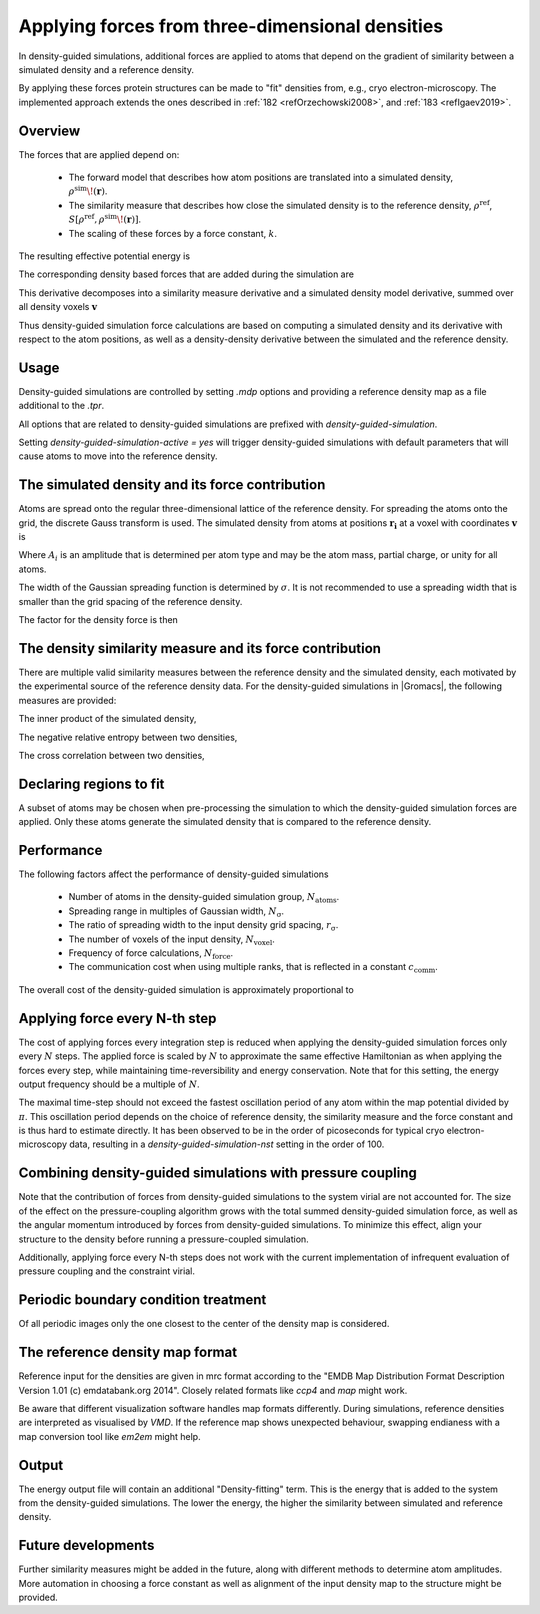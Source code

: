 .. _density-guided-simulation:

Applying forces from three-dimensional densities
------------------------------------------------

In density-guided simulations, additional forces are applied to atoms that depend
on the gradient of similarity between a simulated density and a reference density.

By applying these forces protein structures can be made to "fit" densities
from, e.g., cryo electron-microscopy. The implemented approach extends the ones
described in \ :ref:`182 <refOrzechowski2008>`, and \ :ref:`183 <refIgaev2019>`.

Overview
^^^^^^^^

The forces that are applied depend on:

 * The forward model that describes how atom positions are translated into a
   simulated density, :math:`\rho^{\mathrm{sim}}\!(\mathbf{r})`.
 * The similarity measure that describes how close the simulated density is to
   the reference density, :math:`\rho^{\mathrm{ref}}`, :math:`S[\rho^{\mathrm{ref}},\rho^{\mathrm{sim}}\!(\mathbf{r})]`.
 * The scaling of these forces by a force constant, :math:`k`.

The resulting effective potential energy is

.. math:: U = U_{\mathrm{forcefield}}(\mathbf{r}) - k S[\rho^{\mathrm{ref}},\rho^{\mathrm{sim}}\!(\mathbf{r})]\,\mathrm{.}
          :label: eqndensone

The corresponding density based forces that are added during the simulation are

.. math:: \mathbf{F}_{\mathrm{density}} = k \nabla_{\mathbf{r}} S[\rho^{\mathrm{ref}},\rho^{\mathrm{sim}}\!(\mathbf{r})]\,\mathrm{.}
          :label: eqndenstwo

This derivative decomposes into a similarity measure derivative and a simulated
density model derivative, summed over all density voxels :math:`\mathbf{v}`

.. math:: \mathbf{F}_{\mathrm{density}} = k \sum_{\mathbf{v}}\partial_{\rho_{\mathbf{v}}^{\mathrm{sim}}} S[\rho^{\mathrm{ref}},\rho^{\mathrm{sim}}] \cdot \nabla_{\mathbf{r}} \rho_{\mathbf{v}}^{\mathrm{sim}}\!(\mathbf{r})\,\mathrm{.}
          :label: eqndensthree

Thus density-guided simulation force calculations are based on computing a
simulated density and its derivative with respect to the atom positions, as
well as a density-density derivative between the simulated and the reference
density.

Usage
^^^^^

Density-guided simulations are controlled by setting `.mdp` options and
providing a reference density map as a file additional to the `.tpr`.

All options that are related to density-guided simulations are prefixed with
`density-guided-simulation`.

Setting `density-guided-simulation-active = yes` will trigger density-guided
simulations with default parameters that will cause atoms to move into the
reference density.

The simulated density and its force contribution
^^^^^^^^^^^^^^^^^^^^^^^^^^^^^^^^^^^^^^^^^^^^^^^^

Atoms are spread onto the regular three-dimensional lattice of the reference
density. For spreading the atoms onto the grid, the discrete Gauss transform is
used. The simulated density from atoms at positions :math:`\mathbf{r_i}` at a
voxel with coordinates :math:`\mathbf{v}` is

.. math:: \rho_{\mathbf{v}} = \sum_i A_i \frac{1}{\sqrt{2\pi}^3\sigma^3} \exp[-\frac{(\mathbf{r_i}-\mathbf{v})^2}{2 \sigma^2}]\,\mathrm{.}
          :label: eqndensfour

Where :math:`A_i` is an amplitude that is determined per atom type and may be
the atom mass, partial charge, or unity for all atoms.

The width of the Gaussian spreading function is determined by :math:`\sigma`.
It is not recommended to use a spreading width that is smaller than the
grid spacing of the reference density.

The factor for the density force is then

.. math:: \nabla_{r} \rho_{\mathbf{v}}^{\mathrm{sim}}\!(\mathbf{r}) = \sum_{i} - A_i \frac{(\mathbf{r_i}-\mathbf{v})}{\sigma} \frac{1}{\sqrt{2\pi}^3\sigma^3} \exp[-\frac{(\mathbf{r_i}-\mathbf{v})^2}{2 \sigma^2}]\,\mathrm{.}
          :label: eqndensfive

The density similarity measure and its force contribution
^^^^^^^^^^^^^^^^^^^^^^^^^^^^^^^^^^^^^^^^^^^^^^^^^^^^^^^^^

There are multiple valid similarity measures between the reference density and
the simulated density, each motivated by the experimental source of the
reference density data. For the density-guided simulations in |Gromacs|, the following
measures are provided:

The inner product of the simulated density,

.. math:: S_{\mathrm{inner-product}}[\rho^{\mathrm{ref}},\rho^{\mathrm{sim}}] =
                \frac{1}{N_\mathrm{voxel}}\sum_{v=1}^{N_\mathrm{voxel}} \rho^{\mathrm{ref}}_v \rho^{\mathrm{sim}}_v\,\mathrm{.}
        :label: eqndenssix

The negative relative entropy between two densities,

.. math:: S_{\mathrm{relative-entropy}}[\rho^{\mathrm{ref}},\rho^{\mathrm{sim}}] =
           \sum_{v=1, \rho^{\mathrm{ref}}>0, \rho^{\mathrm{sim}}>0}^{N_\mathrm{voxel}} \rho^\mathrm{ref} [\log(\rho^\mathrm{sim}_v)-\log(\rho^\mathrm{ref}_v)]\,\mathrm{.}
        :label: eqndensseven

The cross correlation between two densities,

.. math:: S_{\mathrm{cross-correlation}}[\rho^{\mathrm{ref}},\rho^{\mathrm{sim}}] =
           \frac{\sum_{v}\left((\rho_v^{\mathrm{ref}} - \bar{\rho}^{\mathrm{ref}})(\rho_v^{\mathrm{sim}} - \bar{\rho}^{\mathrm{sim}})\right)}
           {\sqrt{\sum_v(\rho_v^{\mathrm{ref}} - \bar{\rho}^{\mathrm{ref}})^2 \sum_v(\rho_v^{\mathrm{sim}} - \bar{\rho}^{\mathrm{sim}})^2}}\mathrm{.}
        :label: eqndenscrosscorr
     

Declaring regions to fit
^^^^^^^^^^^^^^^^^^^^^^^^

A subset of atoms may be chosen when pre-processing the simulation to which the
density-guided simulation forces are applied. Only these atoms generate the
simulated density that is compared to the reference density.

Performance
^^^^^^^^^^^

The following factors affect the performance of density-guided simulations

 * Number of atoms in the density-guided simulation group, :math:`N_{\mathrm{atoms}}`.
 * Spreading range in multiples of Gaussian width, :math:`N_{\mathrm{\sigma}}`.
 * The ratio of spreading width to the input density grid spacing, :math:`r_{\mathrm{\sigma}}`.
 * The number of voxels of the input density, :math:`N_{\mathrm{voxel}}`.
 * Frequency of force calculations, :math:`N_{\mathrm{force}}`.
 * The communication cost when using multiple ranks, that is reflected in a constant :math:`c_{\mathrm{comm}}`.

The overall cost of the density-guided simulation is approximately proportional to

.. math:: \frac{1}{N_{\mathrm{force}}} \left[N_{\mathrm{atoms}}\left(N_{\mathrm{\sigma}}r_{\mathrm{\sigma}}\right)^3 + c_{\mathrm{comm}}N_{\mathrm{voxel}}\right]\,\mathrm{.}
          :label: eqndenseight

Applying force every N-th step
^^^^^^^^^^^^^^^^^^^^^^^^^^^^^^

The cost of applying forces every integration step is reduced when applying the
density-guided simulation forces only every :math:`N` steps. The applied force
is scaled by :math:`N` to approximate the same effective Hamiltonian as when
applying the forces every step, while maintaining time-reversibility and energy
conservation. Note that for this setting, the energy output frequency should
be a multiple of :math:`N`.

The maximal time-step should not exceed the fastest oscillation period of any
atom within the map potential divided by :math:`\pi`. This oscillation period
depends on the choice of reference density, the similarity measure and the force
constant and is thus hard to estimate directly. It has been observed to be
in the order of picoseconds for typical cryo electron-microscopy data, resulting
in a `density-guided-simulation-nst` setting in the order of 100.

Combining density-guided simulations with pressure coupling
^^^^^^^^^^^^^^^^^^^^^^^^^^^^^^^^^^^^^^^^^^^^^^^^^^^^^^^^^^^

Note that the contribution of forces from density-guided simulations to the
system virial are not accounted for. The size of the effect on the
pressure-coupling algorithm grows with the total summed density-guided simulation
force, as well as the angular momentum introduced by forces from density-guided
simulations. To minimize this effect, align your structure to the density before
running a pressure-coupled simulation.

Additionally, applying force every N-th steps does not work with the current
implementation of infrequent evaluation of pressure coupling and the constraint
virial.

Periodic boundary condition treatment
^^^^^^^^^^^^^^^^^^^^^^^^^^^^^^^^^^^^^

Of all periodic images only the one closest to the center of the density map
is considered.

The reference density map format
^^^^^^^^^^^^^^^^^^^^^^^^^^^^^^^^

Reference input for the densities are given in mrc format according to the
"EMDB Map Distribution Format Description Version 1.01 (c) emdatabank.org 2014".
Closely related formats like `ccp4` and `map` might work.

Be aware that different visualization software handles map formats differently.
During simulations, reference densities are interpreted as visualised by `VMD`.
If the reference map shows unexpected behaviour, swapping endianess with a map
conversion tool like `em2em` might help.

Output
^^^^^^

The energy output file will contain an additional "Density-fitting" term.
This is the energy that is added to the system from the density-guided simulations.
The lower the energy, the higher the similarity between simulated and reference
density.

Future developments
^^^^^^^^^^^^^^^^^^^

Further similarity measures might be added in the future, along with different
methods to determine atom amplitudes. More automation in choosing a force constant
as well as alignment of the input density map to the structure might be provided.

